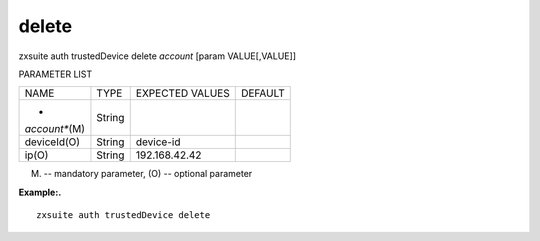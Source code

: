 .. _auth_trustedDevice_delete:

delete
------

.. container:: informalexample

   zxsuite auth trustedDevice delete *account* [param VALUE[,VALUE]]

PARAMETER LIST

+-----------------+-----------------+-----------------+-----------------+
| NAME            | TYPE            | EXPECTED VALUES | DEFAULT         |
+-----------------+-----------------+-----------------+-----------------+
| *               | String          |                 |                 |
| *account**\ (M) |                 |                 |                 |
+-----------------+-----------------+-----------------+-----------------+
| deviceId(O)     | String          | device-id       |                 |
+-----------------+-----------------+-----------------+-----------------+
| ip(O)           | String          | 192.168.42.42   |                 |
+-----------------+-----------------+-----------------+-----------------+

(M) -- mandatory parameter, (O) -- optional parameter

**Example:.**

::

   zxsuite auth trustedDevice delete
